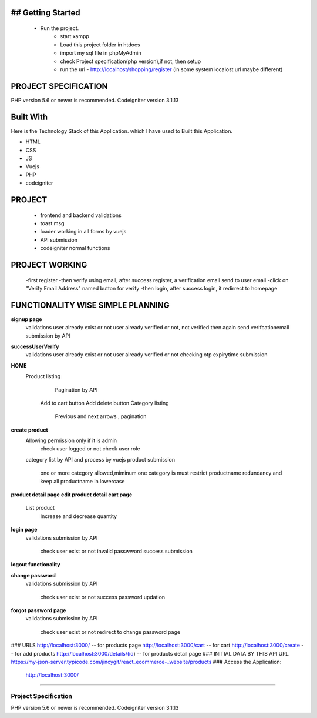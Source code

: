 ###################
## Getting Started
###################
    -  Run the project.
            -   start xampp
            -   Load this project folder in htdocs
            -   import my sql file in phpMyAdmin
            -   check Project specification(php version),if not, then setup
            -   run the url  - http://localhost/shopping/register  (in some system localost url maybe different)



###################
PROJECT SPECIFICATION
###################

PHP version 5.6 or newer is recommended.
Codeigniter version 3.1.13



###################
Built With
###################

Here is the Technology Stack of this Application. which I have used to Built this Application.

-  HTML
-  CSS
-  JS
-  Vuejs
-  PHP
-  codeigniter



###################
PROJECT
###################
    -   frontend and backend validations
    -   toast msg
    -   loader working in all forms by vuejs
    -   API submission
    -   codeigniter normal functions



###################
PROJECT WORKING
###################
    -first register
    -then verify using email, after success register, a verification email send to user email
    -click on "Verify Email Address" named button for verify
    -then login, after success login, it redirrect to homepage


#########################################
FUNCTIONALITY WISE SIMPLE PLANNING
#########################################


**signup page**
    validations
    user already exist or not
    user already verified or not, not verified then again send verifcationemail
    submission by API
**successUserVerify**
    validations
    user already exist or not
    user already verified or not
    checking otp expirytime
    submission

**HOME**
    Product listing
	    Pagination by API
        Add to cart button
        Add delete button
	Category listing
		Previous and next arrows , pagination
    

**create product**
    Allowing permission only if it is admin
        check user logged or not
        check user role
    category list by API and process by vuejs
    product submission
        one or more category allowed,miminum one category is must
        restrict productname redundancy and keep all productname in lowercase
**product detail page**
**edit product detail**
**cart page**
             List product
                   Increase and decrease quantity
**login page**
    validations
    submission by API
        check user exist or not
        invalid passwword
        success submission 
**logout functionality**


**change password**
    validations
    submission by API
        check user exist or not
        success password updation 
**forgot password page**
    validations
    submission by API
        check user exist or not
        redirect to change password page




### URLS
http://localhost:3000/              -- for products page
http://localhost:3000/cart          -- for cart
http://localhost:3000/create        -- for add products
http://localhost:3000/details/(id)  -- for products detail page
### INITIAL DATA BY THIS API URL
https://my-json-server.typicode.com/jincygit/react_ecommerce-_website/products
### Access the Application:
   http://localhost:3000/





*******************

*******************
Project Specification
*******************

PHP version 5.6 or newer is recommended.
Codeigniter version 3.1.13



